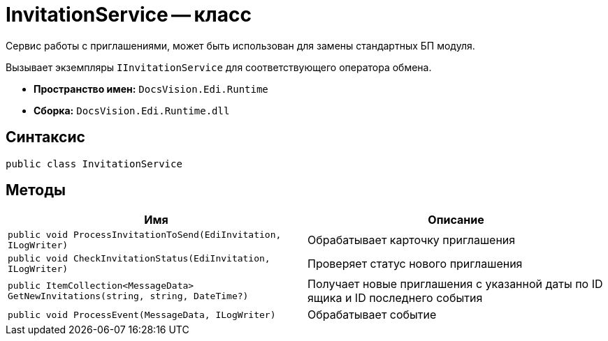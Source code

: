 = InvitationService -- класс

Сервис работы с приглашениями, может быть использован для замены стандартных БП модуля.

Вызывает экземпляры `IInvitationService` для соответствующего оператора обмена.

* *Пространство имен:* `DocsVision.Edi.Runtime`
* *Сборка:* `DocsVision.Edi.Runtime.dll`

== Синтаксис

[source,csharp]
----
public class InvitationService
----

== Методы

[cols=",",options="header"]
|===
|Имя |Описание

|`public void ProcessInvitationToSend(EdiInvitation, ILogWriter)`
|Обрабатывает карточку приглашения
|`public void CheckInvitationStatus(EdiInvitation, ILogWriter)`
|Проверяет статус нового приглашения
|`public ItemCollection<MessageData> GetNewInvitations(string, string, DateTime?)`
|Получает новые приглашения с указанной даты по ID ящика и ID последнего события
|`public void ProcessEvent(MessageData, ILogWriter)`
|Обрабатывает событие
|===
